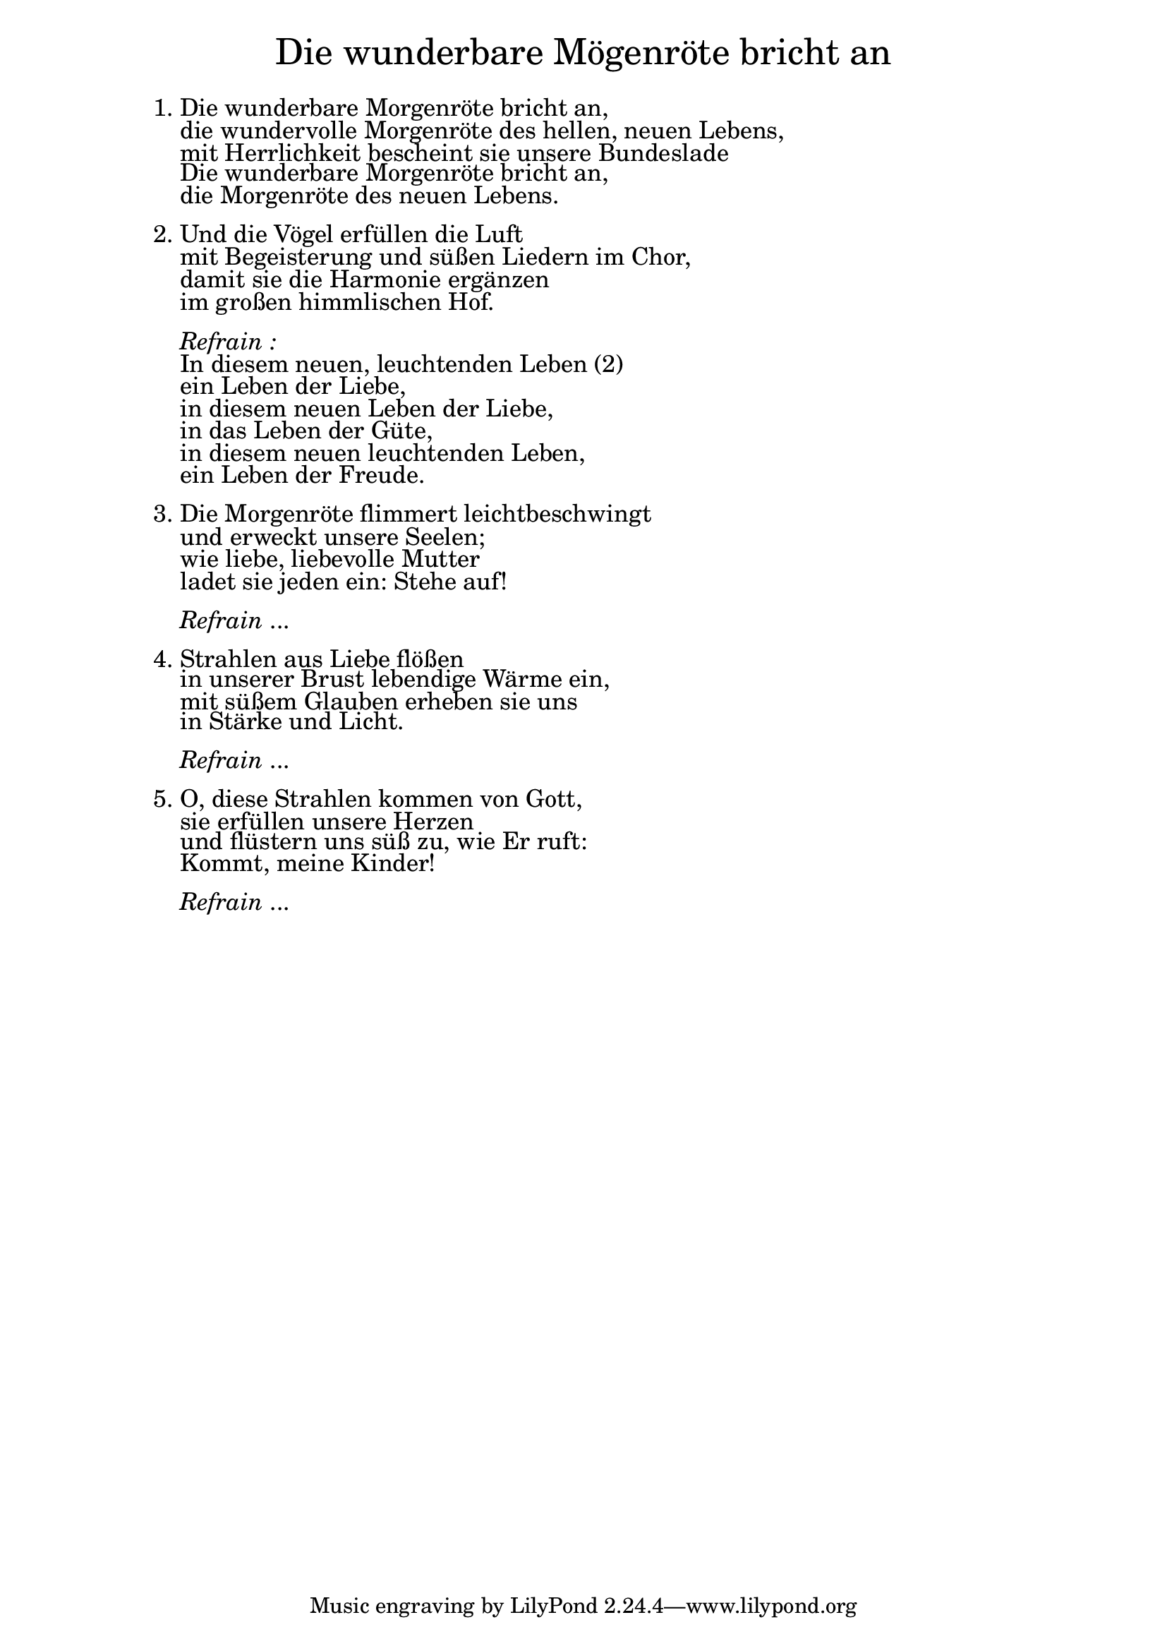 \version "2.18.2"

\markup \fill-line { \fontsize #4.5 "Die wunderbare Mögenröte bricht an" }
\markup \null
\markup \null
\markup \fontsize #+1 {
    \hspace #10
    \override #'(baseline-skip . 2)
    \column {
     \line { " " }
      \line { 1. Die wunderbare Morgenröte bricht an, }
      \line {   "   " die wundervolle Morgenröte des hellen, neuen Lebens, }
      \line {   "   " mit Herrlichkeit bescheint sie unsere Bundeslade }
      \line {   "   " Die wunderbare Morgenröte bricht an, }
      \line {   "   " die Morgenröte des neuen Lebens. }

      \line { " " }
      \line { 2. Und die Vögel erfüllen die Luft }
      \line {   "   "mit Begeisterung und süßen Liedern im Chor, }
      \line {   "   " damit sie die Harmonie ergänzen }
      \line {   "   " im großen himmlischen Hof. }
      \line { " " }

      \line { "   " \italic { Refrain :}  }
      \line {    "   "In diesem neuen, leuchtenden Leben (2) }
      \line {   "   "ein Leben der Liebe, }
      \line {   "   " in diesem neuen Leben der Liebe, }
      \line {   "   " in das Leben der Güte, }
      \line {   "   "in diesem neuen leuchtenden Leben, }
      \line {   "   "ein Leben der Freude.}

      \line { " " }
      \line { 3. Die Morgenröte flimmert leichtbeschwingt }
      \line {   "   " und erweckt unsere Seelen; }
      \line {   "   " wie liebe, liebevolle Mutter }
      \line {   "   " ladet sie jeden ein: Stehe auf! }

      \line { " " }
      \line { "   " \italic { Refrain } ... }

      \line { " " }
      \line { 4. Strahlen aus Liebe flößen }
      \line {   "   " in unserer Brust lebendige Wärme ein, }
      \line {   "   " mit süßem Glauben erheben sie uns }
      \line {   "   " in Stärke und Licht.}

      \line { " " }
      \line { "   " \italic { Refrain } ... }

      \line { " " }
      \line { 5. O, diese Strahlen kommen von Gott, }
      \line {   "   " sie erfüllen unsere Herzen }
      \line {   "   " und flüstern uns süß zu, wie Er ruft: }
      \line {   "   " Kommt, meine Kinder!}

      \line { " " }
      \line { "   " \italic { Refrain } ... }
    }
}
